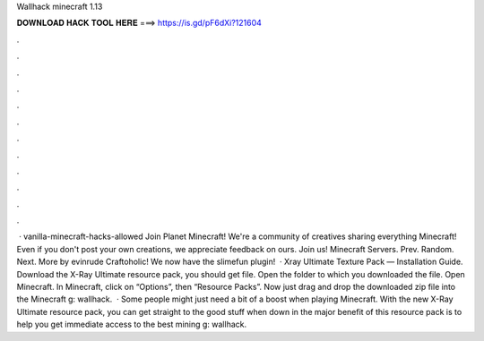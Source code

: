 Wallhack minecraft 1.13

𝐃𝐎𝐖𝐍𝐋𝐎𝐀𝐃 𝐇𝐀𝐂𝐊 𝐓𝐎𝐎𝐋 𝐇𝐄𝐑𝐄 ===> https://is.gd/pF6dXi?121604

.

.

.

.

.

.

.

.

.

.

.

.

 · vanilla-minecraft-hacks-allowed Join Planet Minecraft! We're a community of creatives sharing everything Minecraft! Even if you don't post your own creations, we appreciate feedback on ours. Join us! Minecraft Servers. Prev. Random. Next. More by evinrude Craftoholic! We now have the slimefun plugin!  · Xray Ultimate Texture Pack — Installation Guide. Download the X-Ray Ultimate resource pack, you should get  file. Open the folder to which you downloaded the file. Open Minecraft. In Minecraft, click on “Options”, then “Resource Packs”. Now just drag and drop the downloaded zip file into the Minecraft g: wallhack.  · Some people might just need a bit of a boost when playing Minecraft. With the new X-Ray Ultimate resource pack, you can get straight to the good stuff when down in the  major benefit of this resource pack is to help you get immediate access to the best mining g: wallhack.